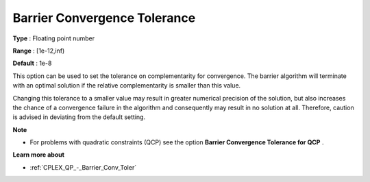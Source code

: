 .. _CPLEX_Barrier_-_Barrier_Convergence_:


Barrier Convergence Tolerance
=============================



**Type** :	Floating point number	

**Range** :	[1e-12,inf)	

**Default** :	1e-8	



This option can be used to set the tolerance on complementarity for convergence. The barrier algorithm will terminate with an optimal solution if the relative complementarity is smaller than this value.



Changing this tolerance to a smaller value may result in greater numerical precision of the solution, but also increases the chance of a convergence failure in the algorithm and consequently may result in no solution at all. Therefore, caution is advised in deviating from the default setting.



**Note** 

*	For problems with quadratic constraints (QCP) see the option **Barrier Convergence Tolerance for QCP** .




**Learn more about** 

*	:ref:`CPLEX_QP_-_Barrier_Conv_Toler` 



